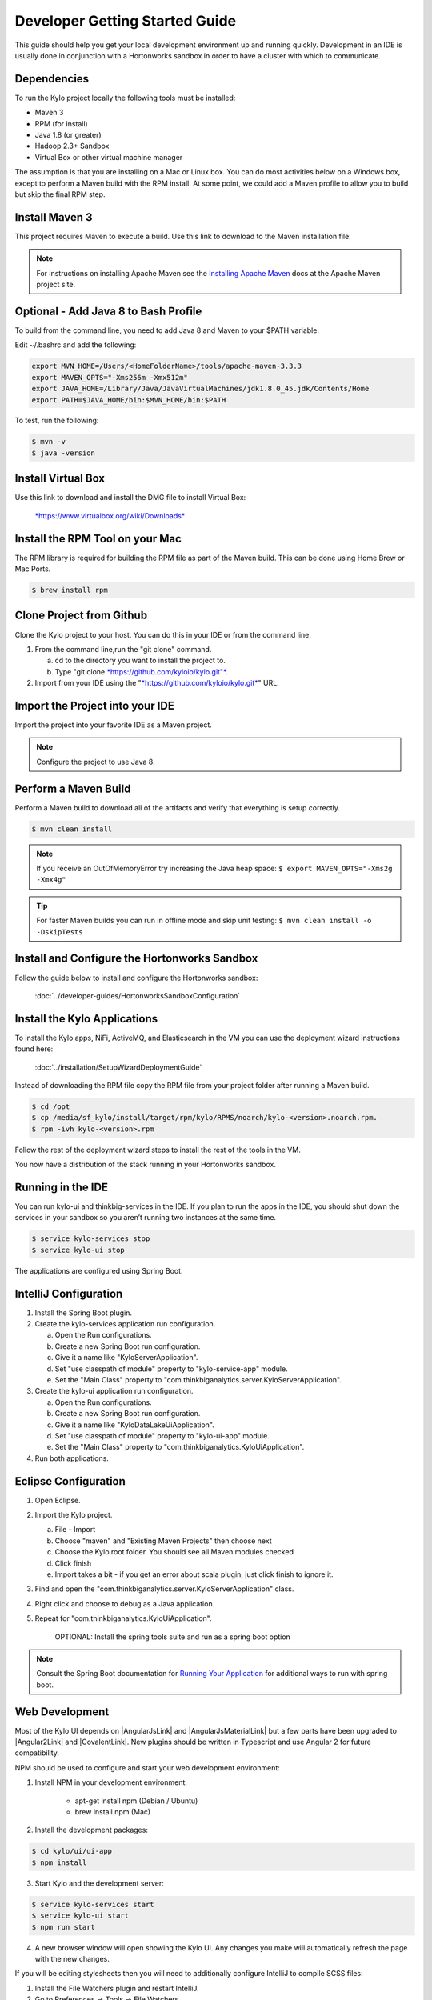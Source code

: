 
===============================
Developer Getting Started Guide
===============================

This guide should help you get your local development environment up and
running quickly. Development in an IDE is usually done in conjunction
with a Hortonworks sandbox in order to have a cluster with which to communicate.

Dependencies
------------

To run the Kylo project locally the following tools must be installed:

-  Maven 3

-  RPM (for install)

-  Java 1.8 (or greater)

-  Hadoop 2.3+ Sandbox

-  Virtual Box or other virtual machine manager

The assumption is that you are installing on a Mac or Linux box. You can
do most activities below on a Windows box, except to perform a Maven
build with the RPM install. At some point, we could add a Maven profile
to allow you to build but skip the final RPM step.

Install Maven 3
---------------

This project requires Maven to execute a build. Use this link to
download to the Maven installation file:

.. note:: For instructions on installing Apache Maven see the `Installing Apache Maven <https://maven.apache.org/install.html>`__ docs at the Apache Maven project site.

Optional - Add Java 8 to Bash Profile
-------------------------------------

To build from the command line, you need to add Java 8 and Maven to your
$PATH variable.

Edit ~/.bashrc and add the following:

.. code-block:: shell

    export MVN_HOME=/Users/<HomeFolderName>/tools/apache-maven-3.3.3
    export MAVEN_OPTS="-Xms256m -Xmx512m"
    export JAVA_HOME=/Library/Java/JavaVirtualMachines/jdk1.8.0_45.jdk/Contents/Home
    export PATH=$JAVA_HOME/bin:$MVN_HOME/bin:$PATH

..

To test, run the following:

.. code-block:: shell

    $ mvn -v
    $ java -version

..

Install Virtual Box
-------------------

Use this link to download and install the DMG file to install Virtual
Box:


    `*https://www.virtualbox.org/wiki/Downloads* <https://www.virtualbox.org/wiki/Downloads>`__


Install the RPM Tool on your Mac
--------------------------------

The RPM library is required for building the RPM file as part of the
Maven build. This can be done using Home Brew or Mac Ports.

.. code-block:: shell

    $ brew install rpm

Clone Project from Github
-------------------------

Clone the Kylo project to your host. You can do this in your IDE or from
the command line.

1. From the command line,run the "git clone" command.

   a. cd to the directory you want to install the project to.

   b. Type "git clone `*https://github.com/kyloio/kylo.git"* <https://github.com/kyloio/kylo.git>`__.

2. Import from your IDE using the
   "`*https://github.com/kyloio/kylo.git* <https://github.com/kyloio/kylo.git>`__"
   URL.

Import the Project into your IDE
--------------------------------

Import the project into your favorite IDE as a Maven project.

.. note:: Configure the project to use Java 8.

Perform a Maven Build
---------------------

Perform a Maven build to download all of the artifacts and verify that
everything is setup correctly.

.. code-block:: shell

    $ mvn clean install

..

.. note:: If you receive an OutOfMemoryError try increasing the Java heap space:
    ``$ export MAVEN_OPTS="-Xms2g -Xmx4g"``

.. tip:: For faster Maven builds you can run in offline mode and skip unit testing:
    ``$ mvn clean install -o -DskipTests``
..

Install and Configure the Hortonworks Sandbox
---------------------------------------------

Follow the guide below to install and configure the Hortonworks sandbox:

    :doc:`../developer-guides/HortonworksSandboxConfiguration`


Install the Kylo Applications
-----------------------------

To install the Kylo apps, NiFi, ActiveMQ, and Elasticsearch in the
VM you can use the deployment wizard instructions found here:

    :doc:`../installation/SetupWizardDeploymentGuide`

Instead of downloading the RPM file copy the RPM file from your project folder after running a Maven build.

.. code-block:: shell

    $ cd /opt
    $ cp /media/sf_kylo/install/target/rpm/kylo/RPMS/noarch/kylo-<version>.noarch.rpm.
    $ rpm -ivh kylo-<version>.rpm

..

Follow the rest of the deployment wizard steps to install the rest of
the tools in the VM.


.. important!:: You only need to install Elasticsearch, NiFi, and ActiveMQ once. During development you will frequently uninstall the Kylo RPM and re-install it for testing.


You now have a distribution of the stack running in your Hortonworks
sandbox.

Running in the IDE
------------------

You can run kylo-ui and thinkbig-services in the IDE. If you plan to
run the apps in the IDE, you should shut down the services in your
sandbox so you aren’t running two instances at the same time.

.. code-block:: shell

    $ service kylo-services stop
    $ service kylo-ui stop

The applications are configured using Spring Boot.

IntelliJ Configuration
----------------------

1. Install the Spring Boot plugin.

2. Create the kylo-services application run configuration.

   a. Open the Run configurations.

   b. Create a new Spring Boot run configuration.

   c. Give it a name like "KyloServerApplication".

   d. Set "use classpath of module" property to "kylo-service-app"
      module.

   e. Set the "Main Class" property to
      "com.thinkbiganalytics.server.KyloServerApplication".

3. Create the kylo-ui application run configuration.

   a. Open the Run configurations.

   b. Create a new Spring Boot run configuration.

   c. Give it a name like "KyloDataLakeUiApplication".

   d. Set "use classpath of module" property to "kylo-ui-app"
      module.

   e. Set the "Main Class" property to
      "com.thinkbiganalytics.KyloUiApplication".

4. Run both applications.

Eclipse Configuration
---------------------

1. Open Eclipse.

2. Import the Kylo project.

   a. File - Import

   b. Choose "maven" and "Existing Maven Projects" then choose next

   c. Choose the Kylo root folder. You should see all
      Maven modules checked

   d. Click finish

   e. Import takes a bit - if you get an error about scala plugin, just click
      finish to ignore it.

3. Find and open the
   "com.thinkbiganalytics.server.KyloServerApplication" class.

4. Right click and choose to debug as a Java application.

5. Repeat for "com.thinkbiganalytics.KyloUiApplication".

    OPTIONAL: Install the spring tools suite and run as a spring boot
    option

.. note:: Consult the Spring Boot documentation for  `Running Your Application <http://docs.spring.io/spring-boot/docs/current/reference/html/using-boot-running-your-application.html>`__ for additional ways to run with spring boot.

Web Development
---------------

Most of the Kylo UI depends on |AngularJsLink| and |AngularJsMaterialLink| but a few parts have been upgraded to |Angular2Link| and |CovalentLink|. New plugins should be written in Typescript and use Angular 2 for future compatibility.

NPM should be used to configure and start your web development environment:

1. Install NPM in your development environment:

    * apt-get install npm (Debian / Ubuntu)
    * brew install npm (Mac)

2. Install the development packages:

.. code-block:: shell

    $ cd kylo/ui/ui-app
    $ npm install

3. Start Kylo and the development server:

.. code-block:: shell

    $ service kylo-services start
    $ service kylo-ui start
    $ npm run start

4. A new browser window will open showing the Kylo UI. Any changes you make will automatically refresh the page with the new changes.

If you will be editing stylesheets then you will need to additionally configure IntelliJ to compile SCSS files:

1. Install the File Watchers plugin and restart IntelliJ.

2. Go to Preferences -> Tools -> File Watchers.

3. Click the + plus sign at the bottom and create a SCSS file watcher.

4. Change the Arguments to: :code:`--output $FileDir$ $FilePath$`

5. Change the Output paths to refresh to: :code:`$FileNameWithoutExtension$.css`

Angular Material Notes
----------------------

There are a few notes worth mentioning about using AngularJS Material:

1. Do not use ``layout-row`` and ``layout-wrap`` with percents. It `has been broken on Safari for a while now <https://github.com/angular/material/issues/10516>`__ with current plan to be fixed only in Angular 4.x.

2. Do not refer to Angular model in plain HTML ``style`` element, it is broken on IE. Instead use Angular ``ng-style`` element which works on all browsers like so ``ng-style="{'fill':controller.fillColor}"``

3. Do not use ``flex`` element where you don't have to. Browsers will usually flex elements correctly. This is to minimise the occurrence of ``flex`` being required by Safari while breaking layout on IE.

.. |AngularJsLink| raw:: html

    <a href="https://code.angularjs.org/1.6.2/docs/guide" target="_blank">AngularJS</a>

.. |AngularJsMaterialLink| raw:: html

    <a href="https://material.angularjs.org/1.1.3/" target="_blank">AngularJS Material</a>

.. |Angular2Link| raw:: html

    <a href="https://angular.io/docs" target="_blank">Angular 2</a>

.. |CovalentLink| raw:: html

    <a href="https://teradata.github.io/covalent/" target="_blank">Covalent</a>
